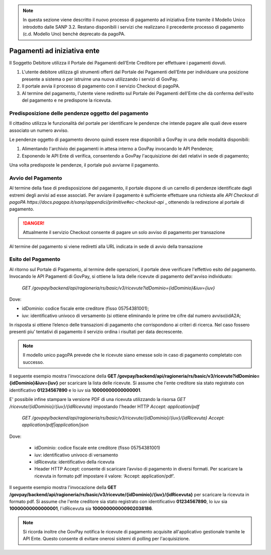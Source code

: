 .. _integrazione_pagamentiente:

.. NOTE::
   In questa sezione viene descritto il nuovo processo di pagamento
   ad iniziativa Ente tramite il Modello Unico introdotto dalle SANP 3.2. 
   Restano disponibili i servizi che realizzano il precedente processo 
   di pagamento (c.d. Modello Uno) benchè deprecato da pagoPA.

Pagamenti ad iniziativa ente
============================

Il Soggetto Debitore utilizza il Portale dei
Pagamenti dell’Ente Creditore per effettuare i pagamenti dovuti.

1. L'utente debitore utilizza gli strumenti offerti dal Portale dei
   Pagamenti dell’Ente per individuare una posizione presente a sistema
   o per istruirne una nuova utilizzando i servizi di GovPay.
2. Il portale avvia il processo di pagamento con il servizio Checkout di
   pagoPA.
3. Al termine del pagamento, l'utente viene rediretto sul Portale dei 
   Pagamenti dell'Ente che dà conferma dell'esito del pagamento e ne 
   predispone la ricevuta.

Predisposizione delle pendenze oggetto del pagamento
----------------------------------------------------

Il cittadino utilizza le funzionalità del portale per identificare
le pendenze che intende pagare alle quali deve essere associato un
numero avviso.

Le pendenze oggetto di pagamento devono quindi essere rese disponibili
a GovPay in una delle modalità disponibili:

1. Alimentando l'archivio dei pagamenti in attesa interno a GovPay 
   invocando le API Pendenze;
2. Esponendo le API Ente di verifica, consentendo a GovPay l'acquisizione
   dei dati relativi in sede di pagamento;

Una volta predisposte le pendenze, il portale può avviarne il pagamento.

Avvio del Pagamento
-------------------

Al termine della fase di predisposizione del pagamento, il portale
dispone di un carrello di pendenze identificate dagli estremi degli 
avvisi ad esse associati. Per avviare il pagamento è sufficiente 
effettuare una richiesta alle `API Checkout di pagoPA https://docs.pagopa.it/sanp/appendici/primitive#ec-checkout-api` _ ottenendo la redirezione al portale di pagamento.

.. DANGER::
   Attualmente il servizio Checkout consente di pagare un solo
   avviso di pagamento per transazione

Al termine del pagamento si viene rediretti alla URL indicata in sede di 
avvio della transazione

Esito del Pagamento
-------------------

Al ritorno sul Portale di Pagamento, al termine delle operazioni, il portale deve verificare l'effettivo esito del pagamento. 
Invocando le API Pagamenti di GovPay, si ottiene la lista delle ricevute di pagamento dell'avviso individuato:

   `GET /govpay/backend/api/ragioneria/rs/basic/v3/ricevute?idDominio={idDominio}&iuv={iuv}`

Dove:

- idDominio: codice fiscale ente creditore (fisso 05754381001);
- iuv: identificativo univoco di versamento (si ottiene eliminando le prime tre cifre dal numero avviso)idA2A;

In risposta si ottiene l’elenco delle transazioni di pagamento che corrispondono ai criteri di ricerca.
Nel caso fossero presenti piu’ tentativi di pagamento il servizio ordina i risultati per data decrescente.

.. NOTE::
   Il modello unico pagoPA prevede che le ricevute siano emesse
   solo in caso di pagamento completato con successo.

Il seguente esempio mostra l'invocazione della **GET /govpay/backend/api/ragioneria/rs/basic/v3/ricevute?idDominio={idDominio}&iuv={iuv}** per scaricare la lista delle ricevute. Si assume che l'ente creditore sia stato registrato con identificativo **01234567890** e lo iuv sia **10000000000000001**.

.. code-block:: json
      :caption: Richiesta *GET /govpay/backend/api/ragioneria/rs/basic/v3/ricevute?idDominio={idDominio}&iuv={iuv}*
	
      GET https://demo.govcloud.it/govpay/backend/api/ragioneria/rs/basic/v3/ricevute?idDominio=01234567890&iuv=10000000000000001

      HTTP 200 OK
      
      {
         "numRisultati":1,
         "numPagine":1,
         "risultatiPerPagina":25,
         "pagina":1,
         "risultati":[
            {
               "dominio":{
                  "idDominio":"01234567890",
                  "ragioneSociale":"Ente Creditore"
               },
               "iuv":"10000000000000001",
               "idRicevuta":"100000000000902038186",
               "data":"2025-02-21T17:25:11",
               "esito":"ESEGUITO"
            }
         ]
      }
	
E' possibile infine stampare la versione PDF di una ricevuta utilizzando la risorsa `GET /ricevute/{idDominio}/{iuv}/{idRicevuta}` impostando l'header HTTP 
`Accept: application/pdf`

   `GET /govpay/backend/api/ragioneria/rs/basic/v3/ricevute/{idDominio}/{iuv}/{idRicevuta}
   Accept: application/pdf|application/json`

Dove:

   - idDominio: codice fiscale ente creditore (fisso 05754381001)
   - iuv: identificativo univoco di versamento 
   - idRicevuta: identificativo della ricevuta
   - Header HTTP Accept: consente di scaricare l’avviso di pagamento in diversi formati. Per scaricare la ricevuta in formato pdf impostare il valore: ‘Accept: application/pdf’.

Il seguente esempio mostra l'invocazione della **GET /govpay/backend/api/ragioneria/rs/basic/v3/ricevute/{idDominio}/{iuv}/{idRicevuta}** per scaricare la ricevuta in formato pdf. Si assume che l'ente creditore sia stato registrato con identificativo **01234567890**, lo iuv sia **10000000000000001**, l'idRicevuta sia **100000000000902038186**.

.. code-block:: json
      :caption: Richiesta *GET /govpay/backend/api/ragioneria/rs/basic/v3/ricevute/{idDominio}/{iuv}/{idRicevuta}*

      GET https://demo.govcloud.it/govpay/backend/api/ragioneria/rs/basic/v3/ricevute/01234567890/10000000000000001/100000000000902038186
      Accept:application/pdf

      HTTP/1.1 200 OK
      content-disposition: attachment; filename="01234567890_10000000000000001_100000000000902038186.pdf"
      Content-Type: application/pdf
      
      ---[pdf della ricevuta]--- 

.. NOTE::
   Si ricorda inoltre che GovPay notifica le ricevute di pagamento acquisite all'applicativo gestionale tramite le API Ente.
   Questo consente di evitare onerosi sistemi di polling per l'acquisizione.


